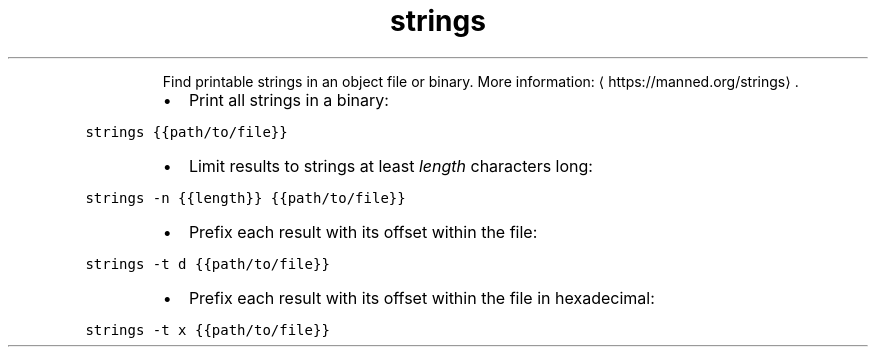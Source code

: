 .TH strings
.PP
.RS
Find printable strings in an object file or binary.
More information: \[la]https://manned.org/strings\[ra]\&.
.RE
.RS
.IP \(bu 2
Print all strings in a binary:
.RE
.PP
\fB\fCstrings {{path/to/file}}\fR
.RS
.IP \(bu 2
Limit results to strings at least \fIlength\fP characters long:
.RE
.PP
\fB\fCstrings \-n {{length}} {{path/to/file}}\fR
.RS
.IP \(bu 2
Prefix each result with its offset within the file:
.RE
.PP
\fB\fCstrings \-t d {{path/to/file}}\fR
.RS
.IP \(bu 2
Prefix each result with its offset within the file in hexadecimal:
.RE
.PP
\fB\fCstrings \-t x {{path/to/file}}\fR
